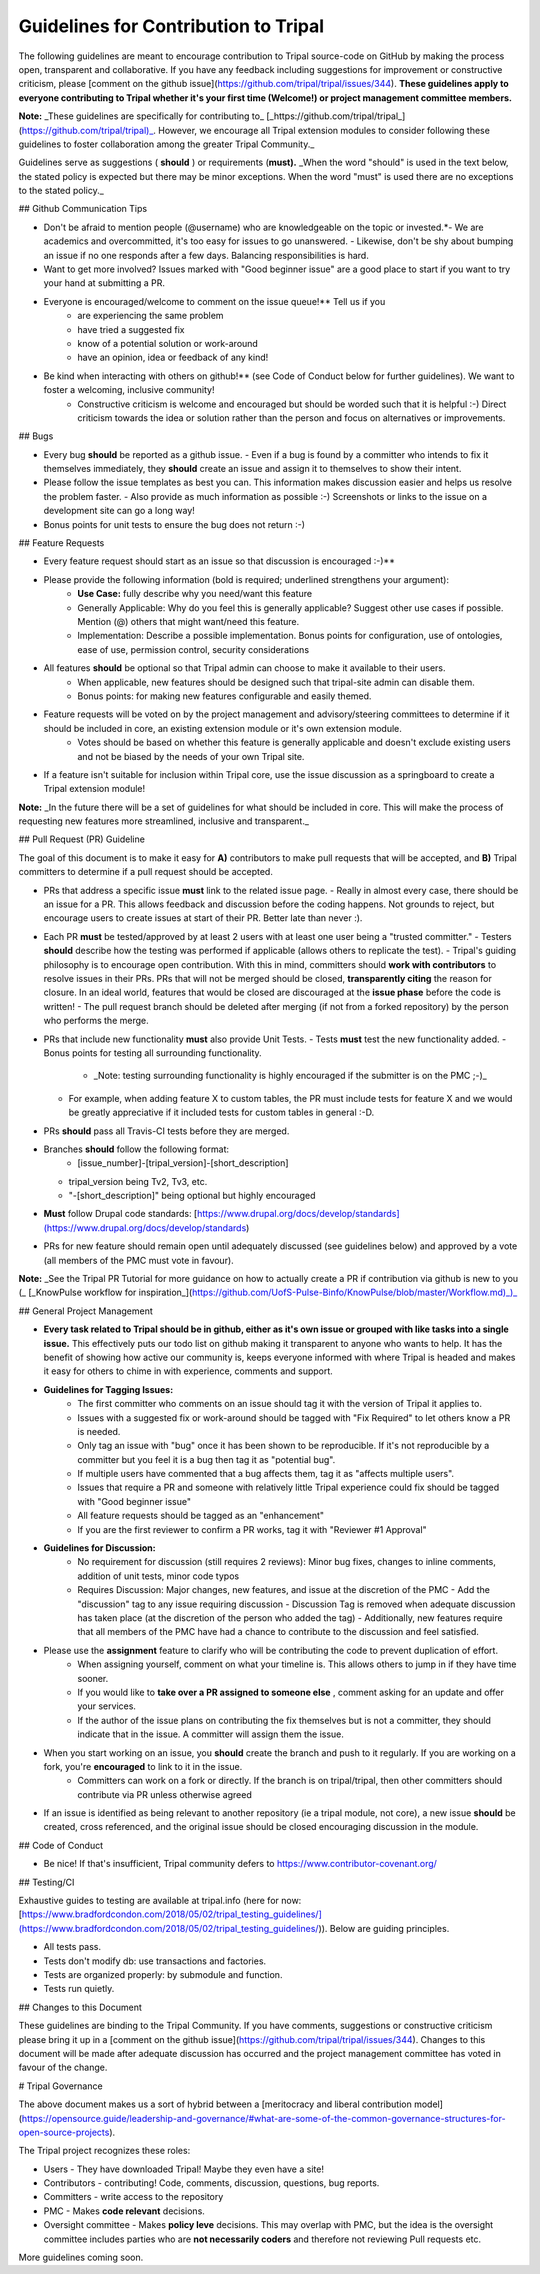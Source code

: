 Guidelines for Contribution to Tripal
========================================



The following guidelines are meant to encourage contribution to Tripal source-code on GitHub by making the process open, transparent and collaborative. If you have any feedback including suggestions for improvement or constructive criticism, please [comment on the github issue](https://github.com/tripal/tripal/issues/344). **These guidelines apply to everyone contributing to Tripal whether it's your first time (Welcome!) or project management committee members.**

**Note:** _These guidelines are specifically for contributing to_ [_https://github.com/tripal/tripal_](https://github.com/tripal/tripal)_. However, we encourage all Tripal extension modules to consider following these guidelines to foster collaboration among the greater Tripal Community._

Guidelines serve as suggestions ( **should** ) or requirements (**must).** _When the word "should" is used in the text below, the stated policy is expected but there may be minor exceptions.  When the word "must" is used there are no exceptions to the stated policy._

## Github Communication Tips

- Don't be afraid to mention people (@username) who are knowledgeable on the topic or invested.*- We are academics and overcommitted, it's too easy for issues to go unanswered.
  - Likewise, don't be shy about bumping an issue if no one responds after a few days.  Balancing responsibilities is hard.
- Want to get more involved? Issues marked with "Good beginner issue" are a good place to start if you want to try your hand at submitting a PR.
- Everyone is encouraged/welcome to comment on the issue queue!** Tell us if you
    - are experiencing the same problem
    - have tried a suggested fix
    - know of a potential solution or work-around
    - have an opinion, idea or feedback of any kind!
- Be kind when interacting with others on github!** (see Code of Conduct below for further guidelines). We want to foster a welcoming, inclusive community!
    - Constructive criticism is welcome and encouraged but should be worded such that it is helpful :-) Direct criticism towards the idea or solution rather than the person and focus on alternatives or improvements.

## Bugs

- Every bug **should** be reported as a github issue.
  - Even if a bug is found by a committer who intends to fix it themselves immediately, they **should** create an issue and assign it to themselves to show their intent.
- Please follow the issue templates as best you can.  This information makes discussion easier and helps us resolve the problem faster.
  - Also provide as much information as possible :-)  Screenshots or links to the issue on a development site can go a long way!
- Bonus points for unit tests to ensure the bug does not return :-)

## Feature Requests

- Every feature request should start as an issue so that discussion is encouraged :-)**
- Please provide the following information (bold is required; underlined strengthens your argument):
    - **Use Case:** fully describe why you need/want this feature
    - Generally Applicable: Why do you feel this is generally applicable? Suggest other use cases if possible. Mention (@) others that might want/need this feature.
    - Implementation: Describe a possible implementation. Bonus points for configuration, use of ontologies, ease of use, permission control, security considerations
- All features **should** be optional so that Tripal admin can choose to make it available to their users.
    - When applicable, new features should be designed such that tripal-site admin can disable them.
    - Bonus points: for making new features configurable and easily themed.
- Feature requests will be voted on by the project management and advisory/steering committees to determine if it should be included in core, an existing extension module or it's own extension module.
    - Votes should be based on whether this feature is generally applicable and doesn't exclude existing users and not be biased by the needs of your own Tripal site.
- If a feature isn't suitable for inclusion within Tripal core, use the issue discussion as a springboard to create a Tripal extension module!

**Note:** _In the future there will be a set of guidelines for what should be included in core. This will make the process of requesting new features more streamlined, inclusive and transparent._

## Pull Request (PR) Guideline

The goal of this document is to make it easy for **A)** contributors to make pull requests that will be accepted, and **B)** Tripal committers to determine if a pull request should be accepted.

- PRs that address a specific issue **must** link to the related issue page.
  - Really in almost every case, there should be an issue for a PR.  This allows feedback and discussion before the coding happens.  Not grounds to reject, but encourage users to create issues at start of their PR.  Better late than never :).
- Each PR **must** be tested/approved by at least 2 users with at least one user being a "trusted committer."
  - Testers **should** describe how the testing was performed if applicable (allows others to replicate the test).
  - Tripal's guiding philosophy is to encourage open contribution.  With this in mind, committers should **work with contributors** to resolve issues in their PRs.  PRs that will not be merged should be closed, **transparently citing** the reason for closure.  In an ideal world, features that would be closed are discouraged at the **issue phase** before the code is written!
  - The pull request branch should be deleted after merging (if not from a forked repository) by the person who performs the merge.
- PRs that include new functionality **must** also provide Unit Tests.
  - Tests **must** test the new functionality added.
  - Bonus points for testing all surrounding functionality.
    - _Note: testing surrounding functionality is highly encouraged if the submitter is on the PMC ;-)_
  - For example, when adding feature X to custom tables, the PR must include tests for feature X and we would be greatly appreciative if it included tests for custom tables in general :-D.
- PRs **should** pass all Travis-CI tests before they are merged.
- Branches **should** follow the following format:
    - [issue\_number]-[tripal\_version]-[short\_description]
  - tripal\_version being Tv2, Tv3, etc.
  - "-[short\_description]" being optional but highly encouraged
- **Must** follow Drupal code standards: [https://www.drupal.org/docs/develop/standards](https://www.drupal.org/docs/develop/standards)
- PRs for new feature should remain open until adequately discussed (see guidelines below) and approved by a vote (all members of the PMC must vote in favour).

**Note:** _See the Tripal PR Tutorial for more guidance on how to actually create a PR if contribution via github is new to you (_ [_KnowPulse workflow for inspiration_](https://github.com/UofS-Pulse-Binfo/KnowPulse/blob/master/Workflow.md)_)_

## General Project Management

- **Every task related to Tripal should be in github, either as it's own issue or grouped with like tasks into a single issue.** This effectively puts our todo list on github making it transparent to anyone who wants to help. It has the benefit of showing how active our community is, keeps everyone informed with where Tripal is headed and makes it easy for others to chime in with experience, comments and support.
- **Guidelines for Tagging Issues:**
    - The first committer who comments on an issue should tag it with the version of Tripal it applies to.
    - Issues with a suggested fix or work-around should be tagged with "Fix Required" to let others know a PR is needed.
    - Only tag an issue with "bug" once it has been shown to be reproducible. If it's not reproducible by a committer but you feel it is a bug then tag it as "potential bug".
    - If multiple users have commented that a bug affects them, tag it as "affects multiple users".
    - Issues that require a PR and someone with relatively little Tripal experience could fix should be tagged with "Good beginner issue"
    - All feature requests should be tagged as an "enhancement"
    - If you are the first reviewer to confirm a PR works, tag it with "Reviewer #1 Approval"
- **Guidelines for Discussion:**
    - No requirement for discussion (still requires 2 reviews): Minor bug fixes, changes to inline comments, addition of unit tests, minor code typos
    - Requires Discussion: Major changes, new features, and issue at the discretion of the PMC
      - Add the "discussion" tag to any issue requiring discussion
      - Discussion Tag is removed when adequate discussion has taken place (at the discretion of the person who added the tag)
      - Additionally, new features require that all members of the PMC have had a chance to contribute to the discussion and feel satisfied.
- Please use the **assignment** feature to clarify who will be contributing the code to prevent duplication of effort.
    - When assigning yourself, comment on what your timeline is. This allows others to jump in if they have time sooner.
    - If you would like to **take over a PR assigned to someone else** , comment asking for an update and offer your services.
    - If the author of the issue plans on contributing the fix themselves but is not a committer, they should indicate that in the issue.  A committer will assign them the issue.
- When you start working on an issue, you **should** create the branch and push to it regularly. If you are working on a fork, you're **encouraged** to link to it in the issue.
    - Committers can work on a fork or directly.  If the branch is on tripal/tripal, then other committers should contribute via PR unless otherwise agreed
- If an issue is identified as being relevant to another repository (ie a tripal module, not core), a new issue **should** be created, cross referenced, and the original issue should be closed encouraging discussion in the module.

## Code of Conduct

- Be nice!  If that's insufficient, Tripal community defers to https://www.contributor-covenant.org/

## Testing/CI

Exhaustive guides to testing are available at tripal.info (here for now: [https://www.bradfordcondon.com/2018/05/02/tripal\_testing\_guidelines/](https://www.bradfordcondon.com/2018/05/02/tripal_testing_guidelines/)).  Below are guiding principles.

- All tests pass.
- Tests don't modify db: use transactions and factories.
- Tests are organized properly: by submodule and function.
- Tests run quietly.

## Changes to this Document

These guidelines are binding to the Tripal Community. If you have comments, suggestions or constructive criticism please bring it up in a [comment on the github issue](https://github.com/tripal/tripal/issues/344). Changes to this document will be made after adequate discussion has occurred and the project management committee has voted in favour of the change.

# Tripal Governance

The above document makes us a sort of hybrid between a [meritocracy and liberal contribution model](https://opensource.guide/leadership-and-governance/#what-are-some-of-the-common-governance-structures-for-open-source-projects).


The Tripal project recognizes these roles:

- Users - They have downloaded Tripal!  Maybe they even have a site!
- Contributors - contributing!  Code, comments, discussion, questions, bug reports.
- Committers - write access to the repository
- PMC - Makes **code relevant** decisions.
- Oversight committee - Makes **policy leve** decisions.  This may overlap with PMC, but the idea is the oversight committee includes parties who are **not necessarily coders** and therefore not reviewing Pull requests etc.

More guidelines coming soon.
